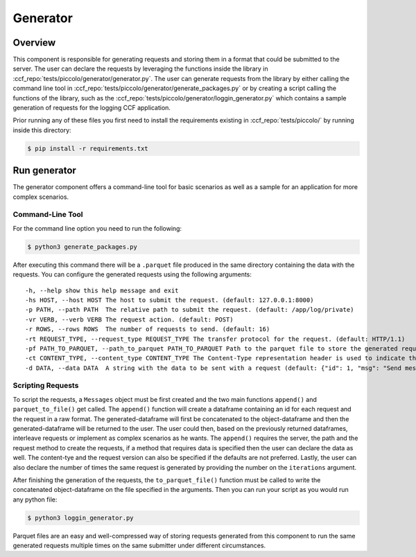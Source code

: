 Generator
=========

Overview
--------

This component is responsible for generating requests and storing them in a format 
that could be submitted to the server. The user can declare the requests by leveraging
the functions inside the library in :ccf_repo:`tests/piccolo/generator/generator.py`.
The user can generate requests from the library by either calling the command line tool 
in :ccf_repo:`tests/piccolo/generator/generate_packages.py` or by creating a script 
calling the functions of the library, such as the :ccf_repo:`tests/piccolo/generator/loggin_generator.py` 
which contains a sample generation of requests for the logging CCF application.

Prior running any of these files you first need to install the requirements
existing in :ccf_repo:`tests/piccolo/` by running inside this directory:

.. code-block:: bash

    $ pip install -r requirements.txt

Run generator
-------------

The generator component offers a command-line tool for basic scenarios as well as 
a sample for an application for more complex scenarios.

Command-Line Tool
#################

For the command line option you need to run the following:

.. code-block:: bash

    $ python3 generate_packages.py

After executing this command there will be a ``.parquet`` file produced in the same directory
containing the data with the requests. You can configure the generated requests using the 
following arguments:

:: 

    -h, --help show this help message and exit
    -hs HOST, --host HOST The host to submit the request. (default: 127.0.0.1:8000)
    -p PATH, --path PATH  The relative path to submit the request. (default: /app/log/private)
    -vr VERB, --verb VERB The request action. (default: POST)
    -r ROWS, --rows ROWS  The number of requests to send. (default: 16)
    -rt REQUEST_TYPE, --request_type REQUEST_TYPE The transfer protocol for the request. (default: HTTP/1.1)
    -pf PATH_TO_PARQUET, --path_to_parquet PATH_TO_PARQUET Path to the parquet file to store the generated requests (default: ./requests.parquet)
    -ct CONTENT_TYPE, --content_type CONTENT_TYPE The Content-Type representation header is used to indicate the original media type of the resource. (default: application-json)
    -d DATA, --data DATA  A string with the data to be sent with a request (default: {"id": 1, "msg": "Send message with id 1"})

Scripting Requests
##################

To script the requests, a ``Messages`` object must be first created and the two main functions
``append()`` and ``parquet_to_file()`` get called. The ``append()`` function will create a dataframe 
containing an id for each request and the request in a raw format. The generated-dataframe will first be 
concatenated to the object-dataframe and then the generated-dataframe will be returned to the user. 
The user could then, based on the previously returned dataframes, interleave requests or 
implement as complex scenarios as he wants. The ``append()`` requires the server, the path and the 
request method to create the requests, if a method that requires data is specified then the user
can declare the data as well. The content-tye and the request version can also be specified
if the defaults are not preferred. Lastly, the user can also declare the number of times the 
same request is generated by providing the number  on the ``iterations`` argument.

After finishing the generation of the requests, the ``to_parquet_file()`` function must be called 
to write the concatenated object-dataframe on the file specified in the arguments. Then you 
can run your script as you would run any python file:

.. code-block:: bash

    $ python3 loggin_generator.py


Parquet files are an easy and well-compressed way of storing requests generated from this component 
to run the same generated requests multiple times on the same submitter under 
different circumstances.